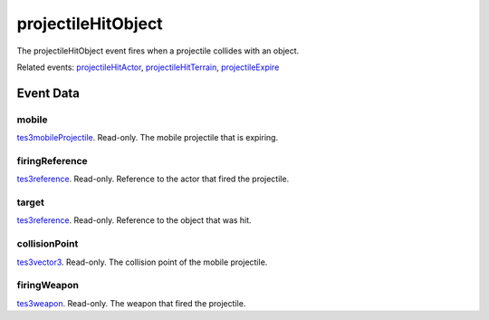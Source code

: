 projectileHitObject
====================================================================================================

The projectileHitObject event fires when a projectile collides with an object.

Related events: `projectileHitActor`_, `projectileHitTerrain`_, `projectileExpire`_

Event Data
----------------------------------------------------------------------------------------------------

mobile
~~~~~~~~~~~~~~~~~~~~~~~~~~~~~~~~~~~~~~~~~~~~~~~~~~~~~~~~~~~~~~~~~~~~~~~~~~~~~~~~~~~~~~~~~~~~~~~~~~~~

`tes3mobileProjectile`_. Read-only. The mobile projectile that is expiring.

firingReference
~~~~~~~~~~~~~~~~~~~~~~~~~~~~~~~~~~~~~~~~~~~~~~~~~~~~~~~~~~~~~~~~~~~~~~~~~~~~~~~~~~~~~~~~~~~~~~~~~~~~

`tes3reference`_. Read-only. Reference to the actor that fired the projectile.

target
~~~~~~~~~~~~~~~~~~~~~~~~~~~~~~~~~~~~~~~~~~~~~~~~~~~~~~~~~~~~~~~~~~~~~~~~~~~~~~~~~~~~~~~~~~~~~~~~~~~~

`tes3reference`_. Read-only. Reference to the object that was hit.

collisionPoint
~~~~~~~~~~~~~~~~~~~~~~~~~~~~~~~~~~~~~~~~~~~~~~~~~~~~~~~~~~~~~~~~~~~~~~~~~~~~~~~~~~~~~~~~~~~~~~~~~~~~

`tes3vector3`_. Read-only. The collision point of the mobile projectile.

firingWeapon
~~~~~~~~~~~~~~~~~~~~~~~~~~~~~~~~~~~~~~~~~~~~~~~~~~~~~~~~~~~~~~~~~~~~~~~~~~~~~~~~~~~~~~~~~~~~~~~~~~~~

`tes3weapon`_. Read-only. The weapon that fired the projectile.

.. _`projectileExpire`: ../../lua/event/projectileExpire.html
.. _`projectileHitActor`: ../../lua/event/projectileHitActor.html
.. _`projectileHitTerrain`: ../../lua/event/projectileHitTerrain.html
.. _`tes3mobileProjectile`: ../../lua/type/tes3mobileProjectile.html
.. _`tes3reference`: ../../lua/type/tes3reference.html
.. _`tes3vector3`: ../../lua/type/tes3vector3.html
.. _`tes3weapon`: ../../lua/type/tes3weapon.html
